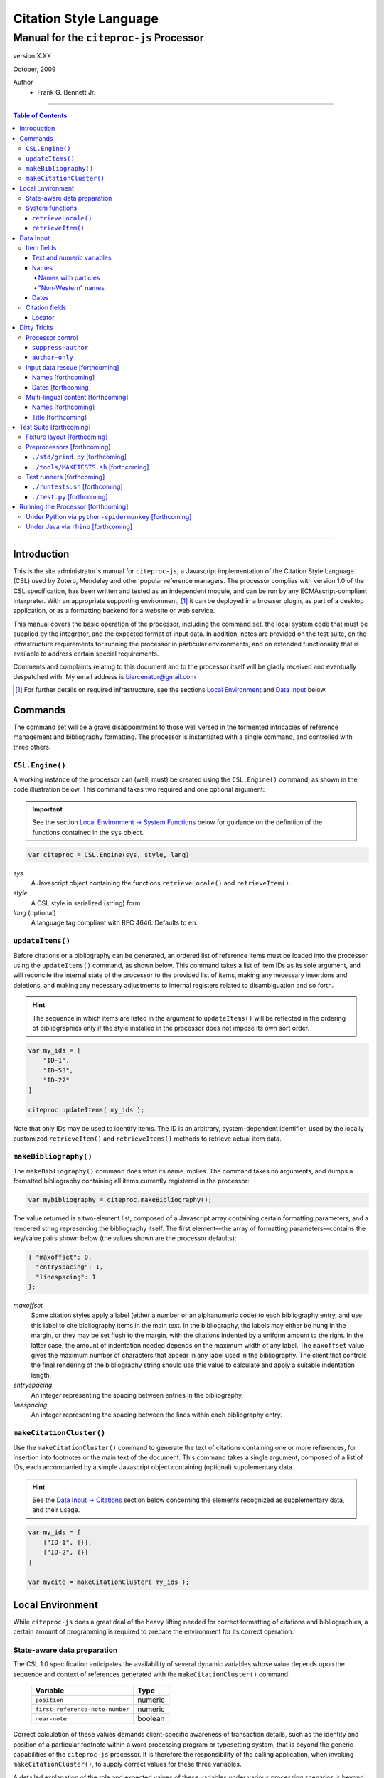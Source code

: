 =======================
Citation Style Language
=======================
~~~~~~~~~~~~~~~~~~~~~~~~~~~~~~~~~~~~~~~~~~~~~~~~~
Manual for the ``citeproc-js`` Processor
~~~~~~~~~~~~~~~~~~~~~~~~~~~~~~~~~~~~~~~~~~~~~~~~~

.. |link| image:: link.png

.. class:: info-version

   version X.XX

.. class:: info-date

   October, 2009

.. class:: contributors

   Author
       * Frank G. Bennett Jr.

========

.. contents:: Table of Contents

========


------------
Introduction
------------

This is the site administrator's manual for ``citeproc-js``, a
Javascript implementation of the Citation Style Language (CSL) used by
Zotero, Mendeley and other popular reference managers.  The processor
complies with version 1.0 of the CSL specification, has been written
and tested as an independent module, and can be run by any
ECMAscript-compliant interpreter.  With an appropriate supporting
environment, [#]_ it can be deployed in a browser plugin, as part of a
desktop application, or as a formatting backend for a website or web
service.

This manual covers the basic operation of the processor, including the
command set, the local system code that must be supplied by the integrator, and the
expected format of input data.  In addition, notes are provided on the test suite,
on the infrastructure requirements for running the processor in particular
environments, and on extended functionality that is available to address certain 
special requirements.

Comments and complaints relating to this document and to the processor itself
will be gladly received and eventually despatched with.  My email address
is `biercenator@gmail.com`_

.. class:: first

   .. [#] For further details on required infrastructure, see the sections 
          |link| `Local Environment`_ 
          and |link| `Data Input`_ below.

.. _biercenator@gmail.com: mailto:biercenator@gmail.com

--------
Commands
--------

The command set will be a grave disappointment to those well versed in
the tormented intricacies of reference management and bibliography
formatting.  The processor is instantiated with a single command, and
controlled with three others.


################
``CSL.Engine()``
################

A working instance of the processor can (well, must) be created using the
``CSL.Engine()`` command, as shown in the code illustration below.  
This command takes two required and one optional argument:

.. admonition:: Important

   See the section |link| `Local Environment → System Functions`__ below for guidance
   on the definition of the functions contained in the ``sys``
   object.

__  _`System Functions`

.. code-block:: js

   var citeproc = CSL.Engine(sys, style, lang)

*sys*
    A Javascript object containing the functions
    ``retrieveLocale()`` and ``retrieveItem()``.

*style*
    A CSL style in serialized (string) form.

*lang* (optional)
    A language tag compliant with RFC 4646.  Defaults to ``en``.


#################
``updateItems()``
#################

Before citations or a bibliography can be generated, an ordered
list of reference items must be loaded into the processor using
the ``updateItems()`` command, as shown below.  This command
takes a list of item IDs as its sole argument, and will reconcile
the internal state of the processor to the provided list of
items, making any necessary insertions and deletions, and making
any necessary adjustments to internal registers related to
disambiguation and so forth.

.. admonition:: Hint

   The sequence in which items are listed in the
   argument to ``updateItems()`` will be reflected in the ordering
   of bibliographies only if the style installed in the processor
   does not impose its own sort order.

.. code-block:: js

   var my_ids = [
       "ID-1",
       "ID-53",
       "ID-27"
   ]
   
   citeproc.updateItems( my_ids );

Note that only IDs may be used to identify items.  The ID is an
arbitrary, system-dependent identifier, used by the locally customized
``retrieveItem()`` and ``retrieveItems()`` methods to retrieve
actual item data.  



######################
``makeBibliography()``
######################

The ``makeBibliography()`` command does what its name implies.  The
command takes no arguments, and dumps a formatted bibliography
containing all items currently registered in the processor:

.. code-block:: js

   var mybibliography = citeproc.makeBibliography();

The value returned is a two-element list, composed of a Javascript
array containing certain formatting parameters, and a rendered
string representing the bibliography itself.  The first element—the 
array of formatting parameters—contains the key/value pairs shown
below (the values shown are the processor defaults):

.. code-block:: js

	{ "maxoffset": 0,
	  "entryspacing": 1,
	  "linespacing": 1
	};

*maxoffset*
   Some citation styles apply a label (either a number or an
   alphanumeric code) to each bibliography entry, and use this label
   to cite bibliography items in the main text.  In the bibliography,
   the labels may either be hung in the margin, or they may be set
   flush to the margin, with the citations indented by a uniform
   amount to the right.  In the latter case, the amount of indentation
   needed depends on the maximum width of any label.  The
   ``maxoffset`` value gives the maximum number of characters that
   appear in any label used in the bibliography.  The client that
   controls the final rendering of the bibliography string should use
   this value to calculate and apply a suitable indentation length.

*entryspacing*
   An integer representing the spacing between entries in the bibliography.

*linespacing*
   An integer representing the spacing between the lines within
   each bibliography entry.

   


#########################
``makeCitationCluster()``
#########################

Use the ``makeCitationCluster()`` command to generate the text
of citations containing one or more references, for insertion into
footnotes or the main text of the document.  This command takes a 
single argument, composed of a list of IDs, each accompanied by
a simple Javascript object containing (optional) supplementary data.

.. admonition:: Hint
   
   See the |link| `Data Input → Citations`__ section below concerning
   the elements recognized as supplementary data, and their
   usage.

__ `Citation fields`_

.. code-block:: js

   var my_ids = [
       ["ID-1", {}],
       ["ID-2", {}]
   ]

   var mycite = makeCitationCluster( my_ids );


-----------------
Local Environment
-----------------

While ``citeproc-js`` does a great deal of the heavy lifting needed
for correct formatting of citations and bibliographies, a certain
amount of programming is required to prepare the environment for its
correct operation.


############################
State-aware data preparation
############################

The CSL 1.0 specification anticipates the availability of several
dynamic variables whose value depends upon the sequence and context
of references generated with the ``makeCitationCluster()`` command:

   =============================== =======
   Variable                        Type
   =============================== =======
   ``position``                    numeric
   ``first-reference-note-number`` numeric
   ``near-note``                   boolean
   =============================== =======

Correct calculation of these values demands client-specific awareness
of transaction details, such as the identity and position of a
particular footnote within a word processing program or typesetting
system, that is beyond the generic capabilities of the ``citeproc-js``
processor.  It is therefore the responsibility of the calling
application, when invoking ``makeCitationCluster()``, to supply
correct values for these three variables.

A detailed explanation of the role and expected values of these
variables under various processing scenarios is beyond the scope of
this document.  For further information on the role each plays in citation
formatting, please refer to the CSL specification, available via
http://citationstyles.org/.

################
System functions
################

As mentioned above in the section on |link| `CSL.Engine()`_, two functions
must be defined separately and supplied to the processor upon
instantiation.  These functions are used by the processor to obtain
locale and item data from the surrounding environment.  The exact
definition of each may vary from one system to another; those given below
assume the existence of a global ``DATA`` object in the context of the
processor instance, and are provided only for the purpose of
illustration.

^^^^^^^^^^^^^^^^^^^^
``retrieveLocale()``
^^^^^^^^^^^^^^^^^^^^

The ``retrieveLocale()`` function is used internally by the processor to
retrieve the serialized XML of a given locale.  It takes a single RFC
4646 compliant language tag as argument, composed of a single language
tag (``en``) or of a language tag and region subtag (``en-US``).  The
name of the XML document in the CSL distribution that contains the
relevant locale data may be obtained from the ``CSL.localeRegistry``
array.  The sample function below is provided for reference
only.


.. code-block:: js

   sys.retrieveLocale = function(lang){
	   var ret = DATA._locales[ CSL.localeRegistry[lang] ];
	   return ret;
   };



^^^^^^^^^^^^^^^^^^
``retrieveItem()``
^^^^^^^^^^^^^^^^^^

The ``retrieveItem()`` function is used by the processor to
fetch individual items from storage.

.. code-block:: js

   sys.retrieveItem = function(id){
	   return DATA._items[id];
   };




----------
Data Input
----------

###########
Item fields
###########

The locally defined ``retrieveItem()`` function must return data
for the target item as a simple Javascript array containing recognized
CSL fields. [#]_  The layout of the three field types is described below.

^^^^^^^^^^^^^^^^^^^^^^^^^^
Text and numeric variables
^^^^^^^^^^^^^^^^^^^^^^^^^^

Text and numeric variables are not distinguished in the data layer; both
should be presented as simple strings.

.. code-block:: js

   { "title" : "My Anonymous Life",
     "volume" : "10"
   }


^^^^^
Names
^^^^^

When present in the item data, CSL name variables must
be delivered as a list of Javascript arrays, with one
array for each name represented by the variable.
Simple personal names are composed of ``family`` and ``given`` elements,
containing respectively the family and given name of the individual.

.. code-block:: js

   { "author" : [
       { "family" : "Doe", "given" : "Jonathan" },
       { "family" : "Roe", "given" : "Jane" }
     ],
     "editor" : [
       { "family" : "Saunders", 
         "given" : "John Bertrand de Cusance Morant" }
     ]
   }

Institutional and other names that should always be presented
literally (such as "The Artist Formerly Known as Prince",
"Banksy", or "Ramses IV") should be delivered as a single
``literal`` element in the name array:

.. code-block:: js

   { "author" : [
       { "literal" : "Society for Putting Things on Top of Other Things" }
     ]
   }

!!!!!!!!!!!!!!!!!!!!
Names with particles
!!!!!!!!!!!!!!!!!!!!

Name particles, such as the "von" in "Werner von Braun", can
be delivered separately from the family and given name,
as ``dropping-particle`` and ``non-dropping-particle`` elements.
Name suffixes such as the "Jr." in "Frank Bennett Jr." can be 
delivered as a ``suffix`` element.

.. admonition:: Important

   A simplified format for delivering particles and name suffixes
   to the processor is described below in the section 
   |link| `Dirty Tricks → Input data rescue → Names`__.

__ `dirty-names`_

.. code-block:: js

   { "author" : [
       { "family" : "Humboldt",
         "given" : "Alexander",
         "dropping-particle" : "von"
       },
       { "family" : "Gough",
         "given" : "Vincent",
         "non-dropping-particle" : "van"
       },
       { "family" : "Stephens",
         "given" : "James",
         "suffix" : "Jr."
       },
       { "family" : "van der Vlist",
         "given" : "Eric"
       }
     ]
   }

!!!!!!!!!!!!!!!!!!!
"Non-Western" names
!!!!!!!!!!!!!!!!!!!

Names written in non-Western scripts are always displayed
with the family name first.  No special hint is needed in
the input data; the processor is sensitive to the character
set used in the name elements, and will handle such names
appropriately.

.. code-block:: js

   { "author" : [
       { "family" : "村上",
         "given" : "春樹"
       }
     ]
   }

.. admonition:: Hint

   When the romanized transliteration is selected from a multi-lingual
   name field, the ``static-ordering`` flag is not required.  See the section
   |link| `Dirty Tricks → Multi-lingual content`__ below for further details.

__ `Multi-lingual content`_

Sometimes it might be desired to handle a name written in roman or 
Cyrillic script as a non-Western name.  This behavior can be
prompted by including a ``static-ordering`` element in the name array.
The actual value of the element is irrelevant, so long as it
returns true when tested by the Javascript interpreter.

.. code-block:: js

   { "author" : [
       { "family" : "Murakami",
         "given" : "Haruki",
         "static-ordering" : 1
       }
     ]
   }


^^^^^
Dates
^^^^^

Date fields are Javascript arrays, and may contain ``year``, ``month``
and ``day`` elements.

.. code-block:: js

   { "year" : "2000",
     "month" : "1",
     "day" : "15"
   }

Date elements may be expressed either as numeric strings or as
numbers.

.. code-block:: js
   
   { "year" : 1895,
     "month" : 11
   }

The ``year`` element may be negative, but never zero.

.. code-block:: js

   { "year" : -200
   }

A ``season`` element may
also be included.  If present, string or number values between ``1`` and ``4``
will be interpreted to correspond to Spring, Summer, Fall, and Winter, 
respectively.

.. code-block:: js

   { "year" : 1950,
     "season" : "1"
   }

Other string values are permitted in the ``season`` element, 
but note that these will appear in the output
as literal strings, without localization:

.. code-block:: js

   { "year" : 1975,
     "season" : "Trinity"
   }

For approximate dates, a ``circa`` element should be included,
with a non-nil value:

.. code-block:: js

   { "year" : -225,
     "circa" : 1
   }

###############
Citation fields
###############

As noted above under |link| `makeCitationCluster()`_, that function takes
at its single argument a list item IDs, each paired with a Javascript
array containing supplementary data.  The supplementary array must be present,
but may be empty:

.. code-block:: js

   var my_ids = [
       ["ID-1", {}],
       ["ID-2", {}]
   ]


^^^^^^^
Locator
^^^^^^^

To include pinpoint locator information in a cite, include a ``locator`` element
with the string data describing the cited location, and a ``label`` element
with a valid CSL label string. [#]_

.. code-block:: js

   var my_ids = [
       ["ID-1", { "locator": "21", "label": "paragraph" }],
       ["ID-2", {}]
   ]

If the ``label`` element in not included, a value of "page" will
be assumed.

.. code-block:: js

   var my_ids = [
       ["ID-1", { "locator": "21" }],
       ["ID-2", {}]
   ]

.. class:: first

   .. [#] For information on valid CSL variable names, please
           refer to the CSL specification, available via http://citationstyles.org/.

.. [#] For a list of valid CSL locator label strings, see the
       CSL specification, available via  http://citationstyles.org/.

------------
Dirty Tricks
------------

This section presents features of the ``citeproc-js`` processor that
are not properly speaking a part of the CSL specification.  Some of
the functionality described here may or may not be found in other CSL
1.0 compliant processors when they arrive on the scene.

#################
Processor control
#################

In the ordinary operation of the ``makeCitationCluster()`` command,
the processor generates citation strings suitable for a given position
in the document.


^^^^^^^^^^^^^^^^^^^
``suppress-author``
^^^^^^^^^^^^^^^^^^^

To suppress the rendering of names in a cite, include a ``suppress-author``
element with a non-nil value in the supplementary data:

.. code-block:: js

   var my_ids = [
       ["ID-1", { "locator": "21", "suppress-author": 1 }]
   ]


^^^^^^^^^^^^^^^
``author-only``
^^^^^^^^^^^^^^^

This is a special-purpose companion to the ``suppress-author``
element.  Used together, these two elements can be used by a
calling application to produce automatically generated "smart 
text references" that play nicely across the full range of
bibliography styles supported by CSL.

To illustrate the use case for which this is intended, suppose
that we wish to insert a reference to the book *My Life*, written by
John Noakes and published in 1745.  Suppose also that the CSL style we
are planning to apply in the document controlled by the application
is an "author-date" style, and that we wish to enter a reference to
this work in the following form: "According to Noakes (1745), the land
was illegally occupied by Smith".

Within author-date style, we can simply cause the application to include
a ``suppress-author`` element in the supplementary data for this citation,
and write in the author's name by hand.





###############################
Input data rescue [forthcoming]
###############################

Hello.

.. _dirty-names:

^^^^^^^^^^^^^^^^^^^
Names [forthcoming]
^^^^^^^^^^^^^^^^^^^

Hello.

^^^^^^^^^^^^^^^^^^^
Dates [forthcoming]
^^^^^^^^^^^^^^^^^^^

Hello.

.. _`Multi-lingual content`:

###################################
Multi-lingual content [forthcoming]
###################################

Hello.

^^^^^^^^^^^^^^^^^^^
Names [forthcoming]
^^^^^^^^^^^^^^^^^^^

Hello.

^^^^^^^^^^^^^^^^^^^
Title [forthcoming]
^^^^^^^^^^^^^^^^^^^

Hello.

------------------------
Test Suite [forthcoming]
------------------------

############################
Fixture layout [forthcoming]
############################

Hello.

###########################
Preprocessors [forthcoming]
###########################

Hello.

^^^^^^^^^^^^^^^^^^^^^^^^^^^^^^^^
``./std/grind.py`` [forthcoming]
^^^^^^^^^^^^^^^^^^^^^^^^^^^^^^^^

Hello.

^^^^^^^^^^^^^^^^^^^^^^^^^^^^^^^^^^^^^^
``./tools/MAKETESTS.sh`` [forthcoming]
^^^^^^^^^^^^^^^^^^^^^^^^^^^^^^^^^^^^^^

Hello.

##########################
Test runners [forthcoming]
##########################

Hello.

^^^^^^^^^^^^^^^^^^^^^^^^^^^^^^^
``./runtests.sh`` [forthcoming]
^^^^^^^^^^^^^^^^^^^^^^^^^^^^^^^

Hello.

^^^^^^^^^^^^^^^^^^^^^^^^^^^
``./test.py`` [forthcoming]
^^^^^^^^^^^^^^^^^^^^^^^^^^^

Hello.

-----------------------------------
Running the Processor [forthcoming]
-----------------------------------

Hello.

######################################################
Under Python via ``python-spidermonkey`` [forthcoming]
######################################################

Hello.

######################################
Under Java via ``rhino`` [forthcoming]
######################################

Hello.

